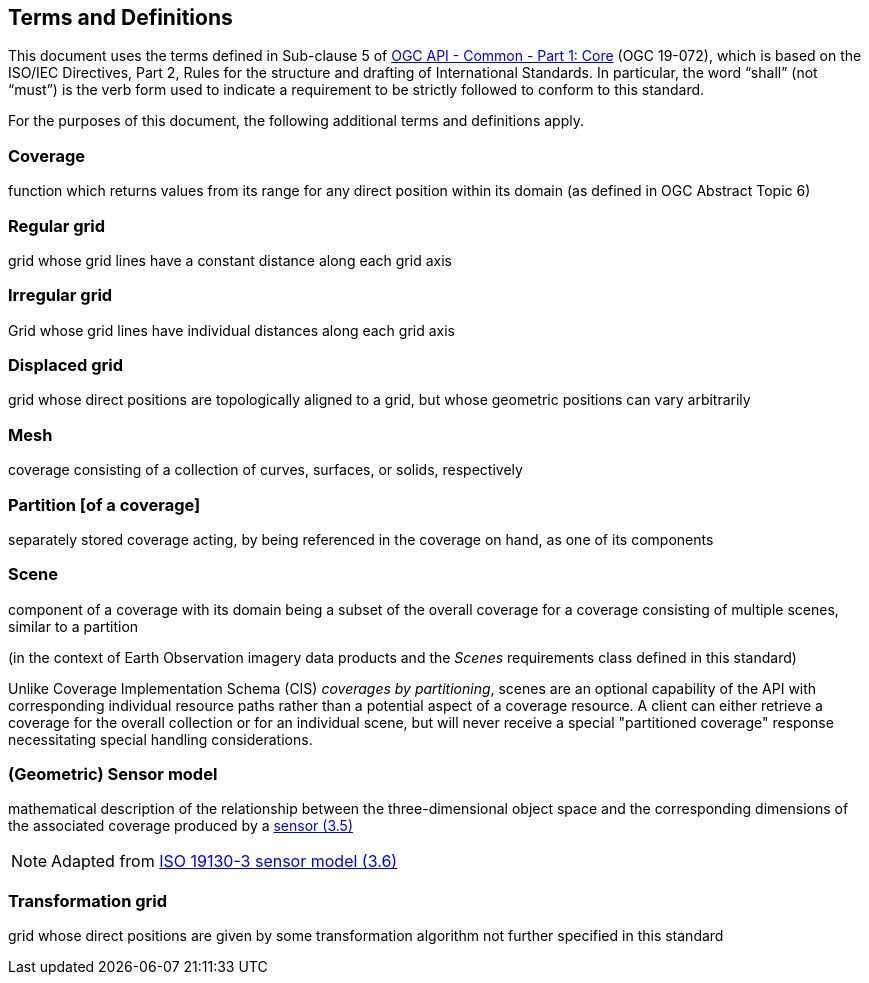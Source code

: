 == Terms and Definitions
This document uses the terms defined in Sub-clause 5 of https://github.com/opengeospatial/oapi_common/blob/master/19-072.pdf[OGC API - Common - Part 1: Core] (OGC 19-072), which is based on the ISO/IEC Directives, Part 2, Rules for the structure and drafting of International Standards. In particular, the word “shall” (not “must”) is the verb form used to indicate a requirement to be strictly followed to conform to this standard.

For the purposes of this document, the following additional terms and definitions apply.

=== Coverage
function which returns values from its range for any direct position within its domain (as defined in OGC Abstract Topic 6)

=== Regular grid
grid whose grid lines have a constant distance along each grid axis

=== Irregular grid
Grid whose grid lines have individual distances along each grid axis

=== Displaced grid
grid whose direct positions are topologically aligned to a grid, but whose geometric positions can vary arbitrarily

=== Mesh
coverage consisting of a collection of curves, surfaces, or solids, respectively

=== Partition [of a coverage]
separately stored coverage acting, by being referenced in the coverage on hand, as one of its components

=== Scene
component of a coverage with its domain being a subset of the overall coverage for a coverage consisting of multiple scenes, similar to a partition

(in the context of Earth Observation imagery data products and the _Scenes_ requirements class defined in this standard)

Unlike Coverage Implementation Schema (CIS) _coverages by partitioning_, scenes are an optional capability of the API with corresponding individual resource paths rather than a potential aspect of a coverage resource.
A client can either retrieve a coverage for the overall collection or for an individual scene, but will never receive a special "partitioned coverage" response necessitating special handling considerations.

=== (Geometric) Sensor model
mathematical description of the relationship between the three-dimensional object space and the corresponding dimensions of the associated coverage produced by a
https://www.iso.org/obp/ui/en/#iso:std:iso:ts:19130:-3:ed-1:v1:en:term:3.5[sensor (3.5)]

NOTE: Adapted from https://www.iso.org/obp/ui/en/#iso:std:iso:ts:19130:-3:ed-1:v1:en:term:3.6[ISO 19130-3 sensor model (3.6)]

=== Transformation grid
grid whose direct positions are given by some transformation algorithm not further specified in this standard
